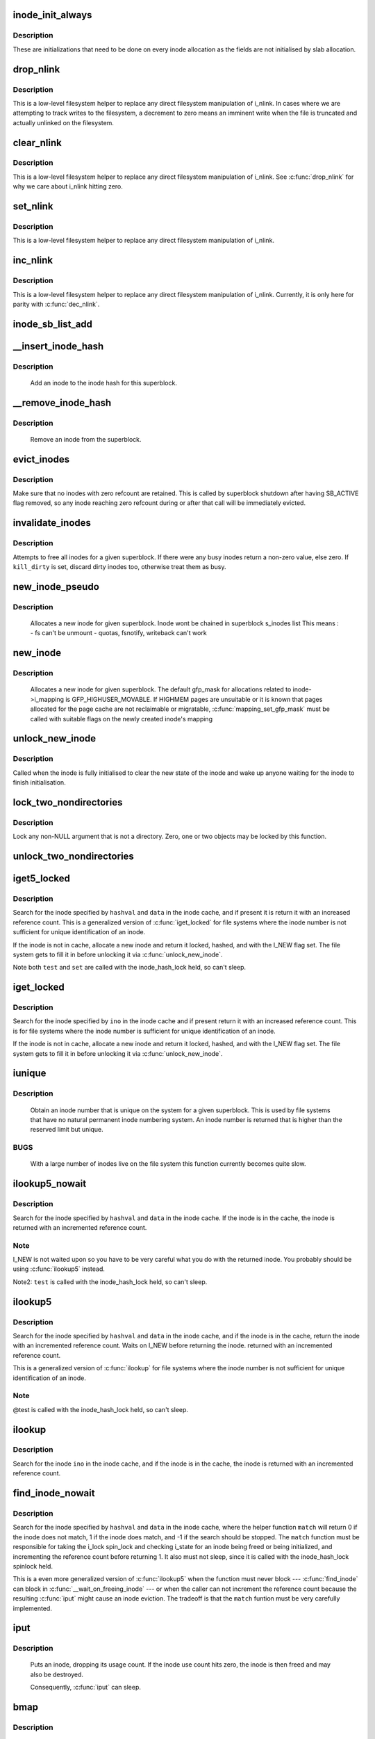 .. -*- coding: utf-8; mode: rst -*-
.. src-file: fs/inode.c

.. _`inode_init_always`:

inode_init_always
=================

.. c:function:: int inode_init_always(struct super_block *sb, struct inode *inode)

    perform inode structure initialisation

    :param struct super_block \*sb:
        superblock inode belongs to

    :param struct inode \*inode:
        inode to initialise

.. _`inode_init_always.description`:

Description
-----------

These are initializations that need to be done on every inode
allocation as the fields are not initialised by slab allocation.

.. _`drop_nlink`:

drop_nlink
==========

.. c:function:: void drop_nlink(struct inode *inode)

    directly drop an inode's link count

    :param struct inode \*inode:
        inode

.. _`drop_nlink.description`:

Description
-----------

This is a low-level filesystem helper to replace any
direct filesystem manipulation of i_nlink.  In cases
where we are attempting to track writes to the
filesystem, a decrement to zero means an imminent
write when the file is truncated and actually unlinked
on the filesystem.

.. _`clear_nlink`:

clear_nlink
===========

.. c:function:: void clear_nlink(struct inode *inode)

    directly zero an inode's link count

    :param struct inode \*inode:
        inode

.. _`clear_nlink.description`:

Description
-----------

This is a low-level filesystem helper to replace any
direct filesystem manipulation of i_nlink.  See
\ :c:func:`drop_nlink`\  for why we care about i_nlink hitting zero.

.. _`set_nlink`:

set_nlink
=========

.. c:function:: void set_nlink(struct inode *inode, unsigned int nlink)

    directly set an inode's link count

    :param struct inode \*inode:
        inode

    :param unsigned int nlink:
        new nlink (should be non-zero)

.. _`set_nlink.description`:

Description
-----------

This is a low-level filesystem helper to replace any
direct filesystem manipulation of i_nlink.

.. _`inc_nlink`:

inc_nlink
=========

.. c:function:: void inc_nlink(struct inode *inode)

    directly increment an inode's link count

    :param struct inode \*inode:
        inode

.. _`inc_nlink.description`:

Description
-----------

This is a low-level filesystem helper to replace any
direct filesystem manipulation of i_nlink.  Currently,
it is only here for parity with \ :c:func:`dec_nlink`\ .

.. _`inode_sb_list_add`:

inode_sb_list_add
=================

.. c:function:: void inode_sb_list_add(struct inode *inode)

    add inode to the superblock list of inodes

    :param struct inode \*inode:
        inode to add

.. _`__insert_inode_hash`:

__insert_inode_hash
===================

.. c:function:: void __insert_inode_hash(struct inode *inode, unsigned long hashval)

    hash an inode

    :param struct inode \*inode:
        unhashed inode

    :param unsigned long hashval:
        unsigned long value used to locate this object in the
        inode_hashtable.

.. _`__insert_inode_hash.description`:

Description
-----------

     Add an inode to the inode hash for this superblock.

.. _`__remove_inode_hash`:

__remove_inode_hash
===================

.. c:function:: void __remove_inode_hash(struct inode *inode)

    remove an inode from the hash

    :param struct inode \*inode:
        inode to unhash

.. _`__remove_inode_hash.description`:

Description
-----------

     Remove an inode from the superblock.

.. _`evict_inodes`:

evict_inodes
============

.. c:function:: void evict_inodes(struct super_block *sb)

    evict all evictable inodes for a superblock

    :param struct super_block \*sb:
        superblock to operate on

.. _`evict_inodes.description`:

Description
-----------

Make sure that no inodes with zero refcount are retained.  This is
called by superblock shutdown after having SB_ACTIVE flag removed,
so any inode reaching zero refcount during or after that call will
be immediately evicted.

.. _`invalidate_inodes`:

invalidate_inodes
=================

.. c:function:: int invalidate_inodes(struct super_block *sb, bool kill_dirty)

    attempt to free all inodes on a superblock

    :param struct super_block \*sb:
        superblock to operate on

    :param bool kill_dirty:
        flag to guide handling of dirty inodes

.. _`invalidate_inodes.description`:

Description
-----------

Attempts to free all inodes for a given superblock.  If there were any
busy inodes return a non-zero value, else zero.
If \ ``kill_dirty``\  is set, discard dirty inodes too, otherwise treat
them as busy.

.. _`new_inode_pseudo`:

new_inode_pseudo
================

.. c:function:: struct inode *new_inode_pseudo(struct super_block *sb)

    obtain an inode

    :param struct super_block \*sb:
        superblock

.. _`new_inode_pseudo.description`:

Description
-----------

     Allocates a new inode for given superblock.
     Inode wont be chained in superblock s_inodes list
     This means :
     - fs can't be unmount
     - quotas, fsnotify, writeback can't work

.. _`new_inode`:

new_inode
=========

.. c:function:: struct inode *new_inode(struct super_block *sb)

    obtain an inode

    :param struct super_block \*sb:
        superblock

.. _`new_inode.description`:

Description
-----------

     Allocates a new inode for given superblock. The default gfp_mask
     for allocations related to inode->i_mapping is GFP_HIGHUSER_MOVABLE.
     If HIGHMEM pages are unsuitable or it is known that pages allocated
     for the page cache are not reclaimable or migratable,
     \ :c:func:`mapping_set_gfp_mask`\  must be called with suitable flags on the
     newly created inode's mapping

.. _`unlock_new_inode`:

unlock_new_inode
================

.. c:function:: void unlock_new_inode(struct inode *inode)

    clear the I_NEW state and wake up any waiters

    :param struct inode \*inode:
        new inode to unlock

.. _`unlock_new_inode.description`:

Description
-----------

Called when the inode is fully initialised to clear the new state of the
inode and wake up anyone waiting for the inode to finish initialisation.

.. _`lock_two_nondirectories`:

lock_two_nondirectories
=======================

.. c:function:: void lock_two_nondirectories(struct inode *inode1, struct inode *inode2)

    take two i_mutexes on non-directory objects

    :param struct inode \*inode1:
        first inode to lock

    :param struct inode \*inode2:
        second inode to lock

.. _`lock_two_nondirectories.description`:

Description
-----------

Lock any non-NULL argument that is not a directory.
Zero, one or two objects may be locked by this function.

.. _`unlock_two_nondirectories`:

unlock_two_nondirectories
=========================

.. c:function:: void unlock_two_nondirectories(struct inode *inode1, struct inode *inode2)

    release locks from \ :c:func:`lock_two_nondirectories`\ 

    :param struct inode \*inode1:
        first inode to unlock

    :param struct inode \*inode2:
        second inode to unlock

.. _`iget5_locked`:

iget5_locked
============

.. c:function:: struct inode *iget5_locked(struct super_block *sb, unsigned long hashval, int (*test)(struct inode *, void *), int (*set)(struct inode *, void *), void *data)

    obtain an inode from a mounted file system

    :param struct super_block \*sb:
        super block of file system

    :param unsigned long hashval:
        hash value (usually inode number) to get

    :param int (\*test)(struct inode \*, void \*):
        callback used for comparisons between inodes

    :param int (\*set)(struct inode \*, void \*):
        callback used to initialize a new struct inode

    :param void \*data:
        opaque data pointer to pass to \ ``test``\  and \ ``set``\ 

.. _`iget5_locked.description`:

Description
-----------

Search for the inode specified by \ ``hashval``\  and \ ``data``\  in the inode cache,
and if present it is return it with an increased reference count. This is
a generalized version of \ :c:func:`iget_locked`\  for file systems where the inode
number is not sufficient for unique identification of an inode.

If the inode is not in cache, allocate a new inode and return it locked,
hashed, and with the I_NEW flag set. The file system gets to fill it in
before unlocking it via \ :c:func:`unlock_new_inode`\ .

Note both \ ``test``\  and \ ``set``\  are called with the inode_hash_lock held, so can't
sleep.

.. _`iget_locked`:

iget_locked
===========

.. c:function:: struct inode *iget_locked(struct super_block *sb, unsigned long ino)

    obtain an inode from a mounted file system

    :param struct super_block \*sb:
        super block of file system

    :param unsigned long ino:
        inode number to get

.. _`iget_locked.description`:

Description
-----------

Search for the inode specified by \ ``ino``\  in the inode cache and if present
return it with an increased reference count. This is for file systems
where the inode number is sufficient for unique identification of an inode.

If the inode is not in cache, allocate a new inode and return it locked,
hashed, and with the I_NEW flag set.  The file system gets to fill it in
before unlocking it via \ :c:func:`unlock_new_inode`\ .

.. _`iunique`:

iunique
=======

.. c:function:: ino_t iunique(struct super_block *sb, ino_t max_reserved)

    get a unique inode number

    :param struct super_block \*sb:
        superblock

    :param ino_t max_reserved:
        highest reserved inode number

.. _`iunique.description`:

Description
-----------

     Obtain an inode number that is unique on the system for a given
     superblock. This is used by file systems that have no natural
     permanent inode numbering system. An inode number is returned that
     is higher than the reserved limit but unique.

.. _`iunique.bugs`:

BUGS
----

     With a large number of inodes live on the file system this function
     currently becomes quite slow.

.. _`ilookup5_nowait`:

ilookup5_nowait
===============

.. c:function:: struct inode *ilookup5_nowait(struct super_block *sb, unsigned long hashval, int (*test)(struct inode *, void *), void *data)

    search for an inode in the inode cache

    :param struct super_block \*sb:
        super block of file system to search

    :param unsigned long hashval:
        hash value (usually inode number) to search for

    :param int (\*test)(struct inode \*, void \*):
        callback used for comparisons between inodes

    :param void \*data:
        opaque data pointer to pass to \ ``test``\ 

.. _`ilookup5_nowait.description`:

Description
-----------

Search for the inode specified by \ ``hashval``\  and \ ``data``\  in the inode cache.
If the inode is in the cache, the inode is returned with an incremented
reference count.

.. _`ilookup5_nowait.note`:

Note
----

I_NEW is not waited upon so you have to be very careful what you do
with the returned inode.  You probably should be using \ :c:func:`ilookup5`\  instead.

Note2: \ ``test``\  is called with the inode_hash_lock held, so can't sleep.

.. _`ilookup5`:

ilookup5
========

.. c:function:: struct inode *ilookup5(struct super_block *sb, unsigned long hashval, int (*test)(struct inode *, void *), void *data)

    search for an inode in the inode cache

    :param struct super_block \*sb:
        super block of file system to search

    :param unsigned long hashval:
        hash value (usually inode number) to search for

    :param int (\*test)(struct inode \*, void \*):
        callback used for comparisons between inodes

    :param void \*data:
        opaque data pointer to pass to \ ``test``\ 

.. _`ilookup5.description`:

Description
-----------

Search for the inode specified by \ ``hashval``\  and \ ``data``\  in the inode cache,
and if the inode is in the cache, return the inode with an incremented
reference count.  Waits on I_NEW before returning the inode.
returned with an incremented reference count.

This is a generalized version of \ :c:func:`ilookup`\  for file systems where the
inode number is not sufficient for unique identification of an inode.

.. _`ilookup5.note`:

Note
----

@test is called with the inode_hash_lock held, so can't sleep.

.. _`ilookup`:

ilookup
=======

.. c:function:: struct inode *ilookup(struct super_block *sb, unsigned long ino)

    search for an inode in the inode cache

    :param struct super_block \*sb:
        super block of file system to search

    :param unsigned long ino:
        inode number to search for

.. _`ilookup.description`:

Description
-----------

Search for the inode \ ``ino``\  in the inode cache, and if the inode is in the
cache, the inode is returned with an incremented reference count.

.. _`find_inode_nowait`:

find_inode_nowait
=================

.. c:function:: struct inode *find_inode_nowait(struct super_block *sb, unsigned long hashval, int (*match)(struct inode *, unsigned long, void *), void *data)

    find an inode in the inode cache

    :param struct super_block \*sb:
        super block of file system to search

    :param unsigned long hashval:
        hash value (usually inode number) to search for

    :param int (\*match)(struct inode \*, unsigned long, void \*):
        callback used for comparisons between inodes

    :param void \*data:
        opaque data pointer to pass to \ ``match``\ 

.. _`find_inode_nowait.description`:

Description
-----------

Search for the inode specified by \ ``hashval``\  and \ ``data``\  in the inode
cache, where the helper function \ ``match``\  will return 0 if the inode
does not match, 1 if the inode does match, and -1 if the search
should be stopped.  The \ ``match``\  function must be responsible for
taking the i_lock spin_lock and checking i_state for an inode being
freed or being initialized, and incrementing the reference count
before returning 1.  It also must not sleep, since it is called with
the inode_hash_lock spinlock held.

This is a even more generalized version of \ :c:func:`ilookup5`\  when the
function must never block --- \ :c:func:`find_inode`\  can block in
\ :c:func:`__wait_on_freeing_inode`\  --- or when the caller can not increment
the reference count because the resulting \ :c:func:`iput`\  might cause an
inode eviction.  The tradeoff is that the \ ``match``\  funtion must be
very carefully implemented.

.. _`iput`:

iput
====

.. c:function:: void iput(struct inode *inode)

    put an inode

    :param struct inode \*inode:
        inode to put

.. _`iput.description`:

Description
-----------

     Puts an inode, dropping its usage count. If the inode use count hits
     zero, the inode is then freed and may also be destroyed.

     Consequently, \ :c:func:`iput`\  can sleep.

.. _`bmap`:

bmap
====

.. c:function:: sector_t bmap(struct inode *inode, sector_t block)

    find a block number in a file

    :param struct inode \*inode:
        inode of file

    :param sector_t block:
        block to find

.. _`bmap.description`:

Description
-----------

     Returns the block number on the device holding the inode that
     is the disk block number for the block of the file requested.
     That is, asked for block 4 of inode 1 the function will return the
     disk block relative to the disk start that holds that block of the
     file.

.. _`__atime_needs_update`:

__atime_needs_update
====================

.. c:function:: bool __atime_needs_update(const struct path *path, struct inode *inode, bool rcu)

    update the access time

    :param const struct path \*path:
        the \ :c:type:`struct path <path>`\  to update

    :param struct inode \*inode:
        inode to update

    :param bool rcu:
        *undescribed*

.. _`__atime_needs_update.description`:

Description
-----------

     Update the accessed time on an inode and mark it for writeback.
     This function automatically handles read only file systems and media,
     as well as the "noatime" flag and inode specific "noatime" markers.

.. _`file_update_time`:

file_update_time
================

.. c:function:: int file_update_time(struct file *file)

    update mtime and ctime time

    :param struct file \*file:
        file accessed

.. _`file_update_time.description`:

Description
-----------

     Update the mtime and ctime members of an inode and mark the inode
     for writeback.  Note that this function is meant exclusively for
     usage in the file write path of filesystems, and filesystems may
     choose to explicitly ignore update via this function with the
     S_NOCMTIME inode flag, e.g. for network filesystem where these
     timestamps are handled by the server.  This can return an error for
     file systems who need to allocate space in order to update an inode.

.. _`inode_init_owner`:

inode_init_owner
================

.. c:function:: void inode_init_owner(struct inode *inode, const struct inode *dir, umode_t mode)

    Init uid,gid,mode for new inode according to posix standards

    :param struct inode \*inode:
        New inode

    :param const struct inode \*dir:
        Directory inode

    :param umode_t mode:
        mode of the new inode

.. _`inode_owner_or_capable`:

inode_owner_or_capable
======================

.. c:function:: bool inode_owner_or_capable(const struct inode *inode)

    check current task permissions to inode

    :param const struct inode \*inode:
        inode being checked

.. _`inode_owner_or_capable.description`:

Description
-----------

Return true if current either has CAP_FOWNER in a namespace with the
inode owner uid mapped, or owns the file.

.. _`inode_dio_wait`:

inode_dio_wait
==============

.. c:function:: void inode_dio_wait(struct inode *inode)

    wait for outstanding DIO requests to finish

    :param struct inode \*inode:
        inode to wait for

.. _`inode_dio_wait.description`:

Description
-----------

Waits for all pending direct I/O requests to finish so that we can
proceed with a truncate or equivalent operation.

Must be called under a lock that serializes taking new references
to i_dio_count, usually by inode->i_mutex.

.. _`current_time`:

current_time
============

.. c:function:: struct timespec current_time(struct inode *inode)

    Return FS time

    :param struct inode \*inode:
        inode.

.. _`current_time.description`:

Description
-----------

Return the current time truncated to the time granularity supported by
the fs.

Note that inode and inode->sb cannot be NULL.
Otherwise, the function warns and returns time without truncation.

.. This file was automatic generated / don't edit.

